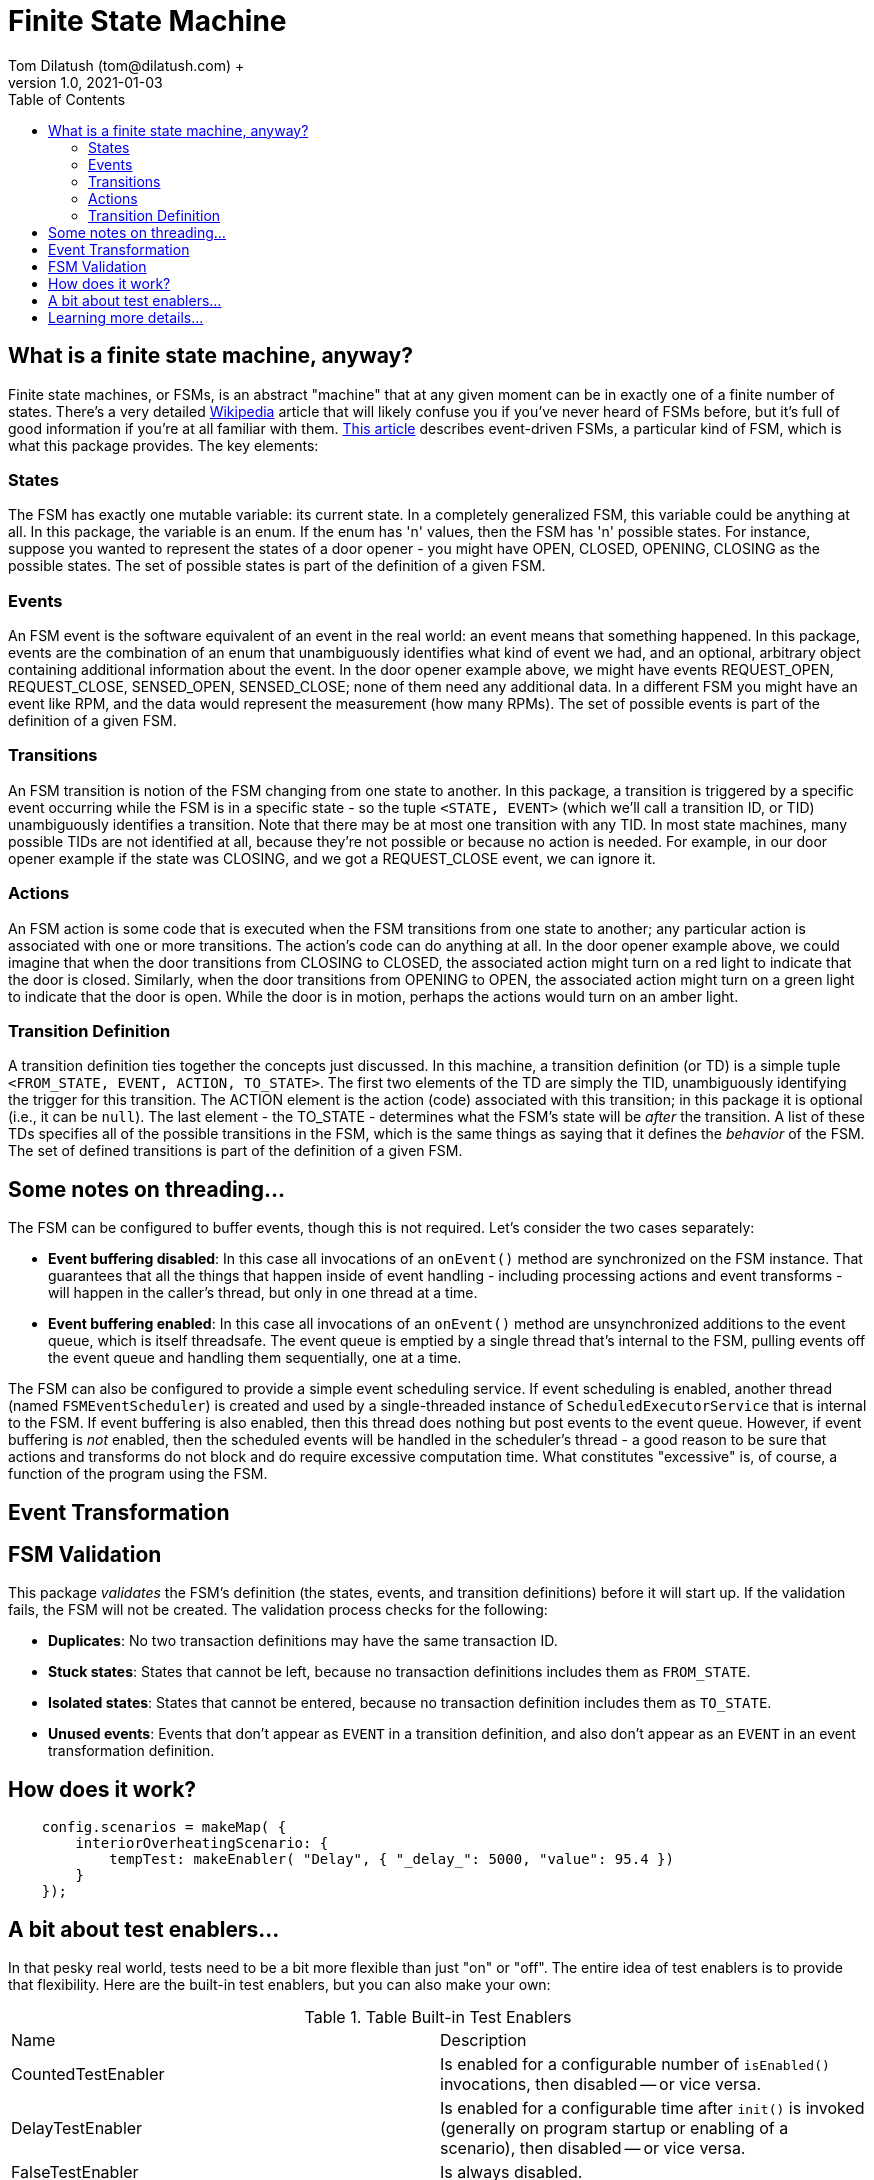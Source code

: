 = Finite State Machine
Tom Dilatush (tom@dilatush.com) +
V1.0, 2021-01-03
:toc:
:toc-placement!:
toc::[]

== What is a finite state machine, anyway?
Finite state machines, or FSMs, is an abstract "machine" that at any given moment can be in exactly one of a finite number of states.  There's a very detailed https://en.wikipedia.org/wiki/Finite-state_machine[Wikipedia] article that will likely confuse you if you've never heard of FSMs before, but it's full of good information if you're at all familiar with them.  https://statecharts.github.io/what-is-a-state-machine.html[This article] describes event-driven FSMs, a particular kind of FSM, which is what this package provides.  The key elements:

=== States
The FSM has exactly one mutable variable: its current state.  In a completely generalized FSM, this variable could be anything at all.  In this package, the variable is an enum.  If the enum has 'n' values, then the FSM has 'n' possible states.  For instance, suppose you wanted to represent the states of a door opener - you might have OPEN, CLOSED, OPENING, CLOSING as the possible states.  The set of possible states is part of the definition of a given FSM.

=== Events
An FSM event is the software equivalent of an event in the real world: an event means that something happened.  In this package, events are the combination of an enum that unambiguously identifies what kind of event we had, and an optional, arbitrary object containing additional information about the event.  In the door opener example above, we might have events REQUEST_OPEN, REQUEST_CLOSE, SENSED_OPEN, SENSED_CLOSE; none of them need any additional data.  In a different FSM you might have an event like RPM, and the data would represent the measurement (how many RPMs).  The set of possible events is part of the definition of a given FSM.

=== Transitions
An FSM transition is notion of the FSM changing from one state to another.  In this package, a transition is triggered by a specific event occurring while the FSM is in a specific state - so the tuple `<STATE, EVENT>` (which we'll call a transition ID, or TID) unambiguously identifies a transition.  Note that there may be at most one transition with any TID.  In most state machines, many possible TIDs are not identified at all, because they're not possible or because no action is needed.  For example, in our door opener example if the state was CLOSING, and we got a REQUEST_CLOSE event, we can ignore it.

=== Actions
An FSM action is some code that is executed when the FSM transitions from one state to another; any particular action is associated with one or more transitions.  The action's code can do anything at all.  In the door opener example above, we could imagine that when the door transitions from CLOSING to CLOSED, the associated action might turn on a red light to indicate that the door is closed.  Similarly, when the door transitions from OPENING to OPEN, the associated action might turn on a green light to indicate that the door is open.  While the door is in motion, perhaps the actions would turn on an amber light.

=== Transition Definition
A transition definition ties together the concepts just discussed.  In this machine, a transition definition (or TD) is a simple tuple `<FROM_STATE, EVENT, ACTION, TO_STATE>`.  The first two elements of the TD are simply the TID, unambiguously identifying the trigger for this transition.  The ACTION element is the action (code) associated with this transition; in this package it is optional (i.e., it can be `null`).  The last element - the TO_STATE - determines what the FSM's state will be _after_ the transition.  A list of these TDs specifies all of the possible transitions in the FSM, which is the same things as saying that it defines the _behavior_ of the FSM.  The set of defined transitions is part of the definition of a given FSM.

== Some notes on threading...
The FSM can be configured to buffer events, though this is not required.  Let's consider the two cases separately:

* *Event buffering disabled*: In this case all invocations of an `onEvent()` method are synchronized on the FSM instance.  That guarantees that all the things that happen inside of event handling - including processing actions and event transforms - will happen in the caller's thread, but only in one thread at a time.
* *Event buffering enabled*: In this case all invocations of an `onEvent()` method are unsynchronized additions to the event queue, which is itself threadsafe.  The event queue is emptied by a single thread that's internal to the FSM, pulling events off the event queue and handling them sequentially, one at a time.

The FSM can also be configured to provide a simple event scheduling service.  If event scheduling is enabled, another thread (named `FSMEventScheduler`) is created and used by a single-threaded instance of `ScheduledExecutorService` that is internal to the FSM.  If event buffering is also enabled, then this thread does nothing but post events to the event queue.  However, if event buffering is _not_ enabled, then the scheduled events will be handled in the scheduler's thread - a good reason to be sure that actions and transforms do not block and do require excessive computation time.  What constitutes "excessive" is, of course, a function of the program using the FSM.

== Event Transformation


== FSM Validation
This package _validates_ the FSM's definition (the states, events, and transition definitions) before it will start up.  If the validation fails, the FSM will not be created.  The validation process checks for the following:

* *Duplicates*: No two transaction definitions may have the same transaction ID.
* *Stuck states*: States that cannot be left, because no transaction definitions includes them as `FROM_STATE`.
* *Isolated states*: States that cannot be entered, because no transaction definition includes them as `TO_STATE`.
* *Unused events*: Events that don't appear as `EVENT` in a transition definition, and also don't appear as an `EVENT` in an event transformation definition.


== How does it work?

....
    config.scenarios = makeMap( {
        interiorOverheatingScenario: {
            tempTest: makeEnabler( "Delay", { "_delay_": 5000, "value": 95.4 })
        }
    });
....


== A bit about test enablers...
In that pesky real world, tests need to be a bit more flexible than just "on" or "off".  The entire idea of test enablers is to provide that flexibility.  Here are the built-in test enablers, but you can also make your own:

.Table Built-in Test Enablers
|===
|Name|Description
|CountedTestEnabler
|Is enabled for a configurable number of `isEnabled()` invocations, then disabled -- or vice versa.
|DelayTestEnabler
|Is enabled for a configurable time after `init()` is invoked (generally on program startup or enabling of a scenario), then disabled -- or vice versa.
|FalseTestEnabler
|Is always disabled.
|JavaScriptTestEnabler
|Is enabled or disabled according to a JavaScript script that you supply.  That script may use any properties you configure.  You could, for example, make a test enabler that was enabled only during a full moon.
|PeriodicTestEnabler
|Is enabled for a configurable interval after `init()` is invoked (generally on program startup or enabling of a scenario), disabled for a different configurable interval, and then repeats the cycle -- or vice versa.
|RandomTestEnabler
|Is enabled for a configurable fraction of the invocations of `isEnabled()`.  For instance, if configured with 0.1, then (on long-term average) 10% of the invocations of `isEnabled()` will return true, while 90% will return false.
|CompositeTestEnabler
|We saved the best, but most complicated, test enabler for last.  This test enabler is configured with an ordered list of _other_ test enablers.  When `isEnabled()` on the composite test enabler is called, then `isEnabled()` on each of the configured test enablers is called in sequence, and `isEnabled()` on the composite test enabler will only return true if _all_ the configured test enablers' `isEnabled()` also returned true.

An example will illustrate this.  Suppose you defined a composite test enabler with a delay test enabler, configured to be enabled after 5 seconds, and a counted test enabler (configured to be enabled just once).  The composite test enabler will always report disabled except for the first invocation of `isEnabled()` after 5 seconds of program operation.  The test code would therefore only run once, sometime after 5 seconds post `init()` invocation (generally on program startup or enabling of a scenario).
|===


== Learning more details...
You can learn about the various kinds of enablers that are included with the framework at https://github.com/SlightlyLoony/Util/tree/master/src/main/Java/com/dilatush/util/test[the GitHub repository].  You can also make your own test enablers, including JavaScript-scripted test enablers see https://github.com/SlightlyLoony/Util/blob/master/src/main/Java/com/dilatush/util/test/JavaScriptTestEnabler.java[JavaScriptTestEnabler].